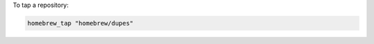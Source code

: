 .. This is an included how-to. 

To tap a repository:

.. code-block:: ruby

   homebrew_tap "homebrew/dupes"



